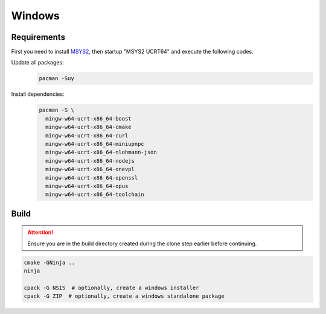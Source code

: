 Windows
=======

Requirements
------------
First you need to install `MSYS2 <https://www.msys2.org>`__, then startup "MSYS2 UCRT64" and execute the following
codes.

Update all packages:
   .. code-block:: bash

      pacman -Suy

Install dependencies:
   .. code-block:: bash

      pacman -S \
        mingw-w64-ucrt-x86_64-boost
        mingw-w64-ucrt-x86_64-cmake
        mingw-w64-ucrt-x86_64-curl
        mingw-w64-ucrt-x86_64-miniupnpc
        mingw-w64-ucrt-x86_64-nlohmann-json
        mingw-w64-ucrt-x86_64-nodejs
        mingw-w64-ucrt-x86_64-onevpl
        mingw-w64-ucrt-x86_64-openssl
        mingw-w64-ucrt-x86_64-opus
        mingw-w64-ucrt-x86_64-toolchain

Build
-----
.. attention:: Ensure you are in the build directory created during the clone step earlier before continuing.

.. code-block:: bash

   cmake -GNinja ..
   ninja

   cpack -G NSIS  # optionally, create a windows installer
   cpack -G ZIP  # optionally, create a windows standalone package
